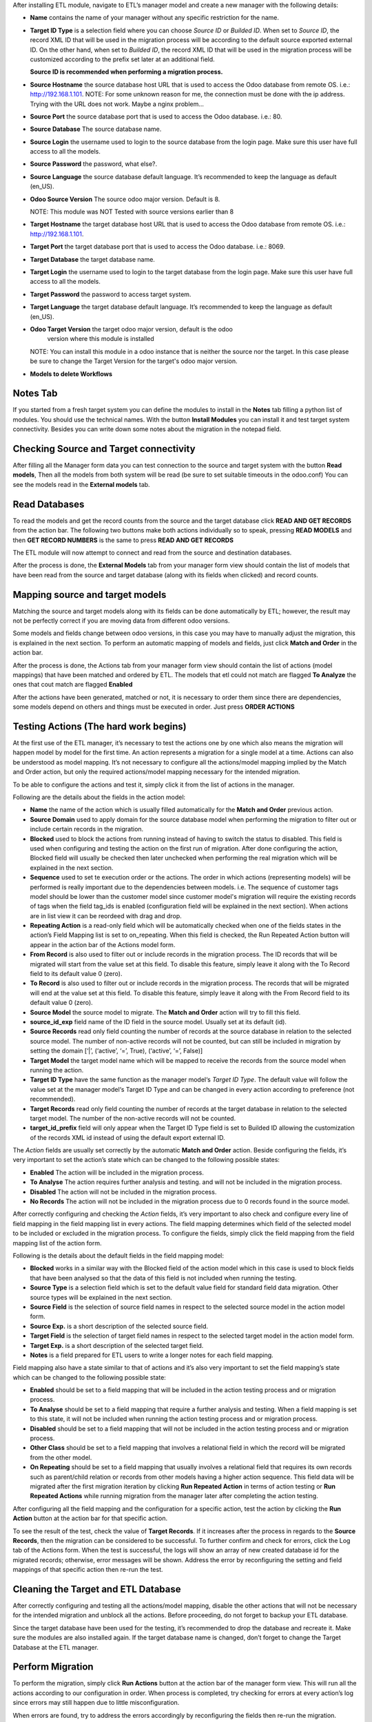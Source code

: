 After installing ETL module, navigate to ETL’s manager model and create a new 
manager with the following details:

- **Name** contains the name of your manager without any specific restriction for the name.

- **Target ID Type** is a selection field where you can choose *Source ID* 
  or *Builded ID*. When set to *Source ID*, the record XML ID that will be used 
  in the migration process will be according to the default source exported 
  external ID. On the other hand, when set to *Builded ID*, the record XML ID 
  that will be used in the migration process will be customized according to 
  the prefix set later at an additional field. 
  
  **Source ID is recommended when performing a migration process.**

- **Source Hostname** the source database host URL that is used 
  to access the Odoo database from remote OS. i.e.: http://192.168.1.101.
  NOTE: For some unknown reason for me, the connection must be done with the
  ip address. Trying with the URL does not work. Maybe a nginx problem...

- **Source Port** the source database port that is used to access 
  the Odoo database. i.e.: 80.

- **Source Database** The source database name.

- **Source Login** the username used to login to the source database from the 
  login page. Make sure this user have full access to all the models.

- **Source Password** the password, what else?.

- **Source Language** the source database default language. It’s recommended 
  to keep the language as default (en_US).

- **Odoo Source Version** The source odoo major version. Default is 8.

  NOTE: This module was NOT Tested with source versions earlier than 8

- **Target Hostname** the target database host URL that is used to access the 
  Odoo database from remote OS. i.e.: http://192.168.1.101.

- **Target Port** the target database port that is used to access the Odoo 
  database. i.e.: 8069.

- **Target Database** the target database name.

- **Target Login** the username used to login to the target database from the 
  login page. Make sure this user have full access to all the models.

- **Target Password** the password to access target system.

- **Target Language** the target database default language. It’s recommended 
  to keep the language as default (en_US).

- **Odoo Target Version** the target odoo major version, default is the odoo 
    version where this module is installed

  NOTE: You can install this module in
  a odoo instance that is neither the source nor the target. In this case please
  be sure to change the Target Version for the target's odoo major version.

- **Models to delete Workflows**

Notes Tab
~~~~~~~~~

If you started from a fresh target system you can define the modules to install
in the **Notes** tab filling a python list of modules. You should use the
technical names. With the button **Install Modules** you can install it and 
test target system connectivity. Besides you can write down some notes about
the migration in the notepad field.

Checking Source and Target connectivity
~~~~~~~~~~~~~~~~~~~~~~~~~~~~~~~~~~~~~~~

After filling all the Manager form data you can test connection to the source 
and target system with the button **Read models**, Then all the models from both
system will be read (be sure to set suitable timeouts in the odoo.conf)
You can see the models read in the **External models** tab.

Read Databases
~~~~~~~~~~~~~~

To read the models and get the record counts from the source and the target 
database click **READ AND GET RECORDS** from the action bar. 
The following two buttons make both actions individually so to speak, pressing
**READ MODELS** and then **GET RECORD NUMBERS** is the same to press 
**READ AND GET RECORDS**

The ETL module will now attempt to connect and read from the source and 
destination databases.

After the process is done, the **External Models** tab from your manager form 
view should contain the list of models that have been read from the source and 
target database (along with its fields when clicked) and record counts.

Mapping source and target models
~~~~~~~~~~~~~~~~~~~~~~~~~~~~~~~~

Matching the source and target models along with its fields can be done 
automatically by ETL; however, the result may not be perfectly correct if you
are moving data from different odoo versions. 

Some models and fields change between odoo versions, in this case you may have 
to manually adjust the migration, this is explained in the next section. 
To perform an automatic mapping of models and fields, just click 
**Match and Order** in the action bar.

After the process is done, the Actions tab from your manager form view should 
contain the list of actions (model mappings) that have been matched and 
ordered by ETL. 
The models that etl could not match are flagged **To Analyze** the ones that
cout match are flagged **Enabled**

After the actions have been generated, matched or not, it is necessary to order 
them since there are dependencies, some models depend on others and things 
must be executed in order. Just press **ORDER ACTIONS**

Testing Actions (The hard work begins)
~~~~~~~~~~~~~~~~~~~~~~~~~~~~~~~~~~~~~~

At the first use of the ETL manager, it’s necessary to test the actions one by 
one which also means the migration will happen model by model for the first 
time. An action represents a migration for a single model at a time. Actions 
can also be understood as model mapping. It’s not necessary to configure all 
the actions/model mapping implied by the Match and Order action, but only the 
required actions/model mapping necessary for the intended migration. 
 
To be able to configure the actions and test it, simply click it from the list 
of actions in the manager.

Following are the details about the fields in the action model:

- **Name** the name of the action which is usually filled automatically for 
  the **Match and Order** previous action.

- **Source Domain** used to apply domain for the source database model 
  when performing the migration to filter out or include certain records in the 
  migration.

- **Blocked** used to block the actions from running instead of having 
  to switch the status to disabled. This field is used when configuring and 
  testing the action on the first run of migration. After done configuring the 
  action, Blocked field will usually be checked then later unchecked when 
  performing the real migration which will be explained in the next section.

- **Sequence** used to set te execution order or the actions. The order in 
  which actions (representing models) will be performed is really important 
  due to the dependencies between models. i.e. The sequence of customer tags 
  model should be lower than the customer model since customer 
  model's migration will require the existing records of tags when the 
  field tag_ids is enabled (configuration field will be explained in the next 
  section). When actions are in list view it can be reordeed with drag and drop.

- **Repeating Action** is a read-only field which will be automatically 
  checked when one of the fields states in the action’s Field Mapping list 
  is set to on_repeating. When this field is checked, the Run Repeated Action 
  button will appear in the action bar of the Actions model form.

- **From Record** is also used to filter out or include records in the 
  migration process. The ID records that will be migrated will start from the 
  value set at this field. To disable this feature, simply leave it along with 
  the To Record field to its default value 0 (zero).

- **To Record** is also used to filter out or include records in the migration 
  process. The records that will be migrated will end at the value set at this 
  field. To disable this feature, simply leave it along with the From Record 
  field to its default value 0 (zero). 

- **Source Model** the source model to migrate. The **Match and Order**
  action will try to fill this field.

- **source_id_exp** field name of the ID field in the source model. 
  Usually set at its default (id). 

- **Source Records** read only field counting the number of records at the 
  source database in relation to the selected source model. The number of 
  non-active records will not be counted, but can still be included in migration 
  by setting the domain [‘|’, (‘active’, ‘=’, True), (‘active’, ‘=’, False)] 

- **Target Model** the target model name which will be mapped to receive the 
  records from the source model when running the action. 

- **Target ID Type** have the same function as the manager model‘s 
  *Target ID Type*. The default value will follow the value set at the manager 
  model‘s Target ID Type and can be changed in every action according to 
  preference (not recommended). 

- **Target Records** read only field counting the number of records at the 
  target database in relation to the selected target model. The number 
  of the non-active records will not be counted. 

- **target_id_prefix** field will only appear when the Target ID Type field is 
  set to Builded ID allowing the customization of the records XML id instead of 
  using the default export external ID. 
 
The *Action* fields are usually set correctly by the automatic **Match and Order** 
action. Beside configuring the fields, it’s very important to set the action’s 
state which can be changed to the following possible states:

- **Enabled** The action will be included in the migration process.

- **To Analyse** The action requires further analysis and testing. and will 
  not be included in the migration process.

- **Disabled** The action will not be included in the migration process.

- **No Records** The action will not be included in the migration process due 
  to 0 records found in the source model. 
 
After correctly configuring and checking the *Action* fields, it’s very 
important to also check and configure every line of field mapping in the field 
mapping list in every actions. The field mapping determines which field of the 
selected model to be included or excluded in the migration process. 
To configure the fields, simply click the field mapping from the field 
mapping list of the action form.

Following is the details about the default fields in the field mapping model:

- **Blocked** works in a similar way with the Blocked field of the action model 
  which in this case is used to block fields that have been analysed so that 
  the data of this field is not included when running the testing.
- **Source Type** is a selection field which is set to the default value field
  for standard field data migration. Other source types will be explained in 
  the next section.
- **Source Field** is the selection of source field names in respect to the 
  selected source model in the action model form.
- **Source Exp.** is a short description of the selected source field.
- **Target Field** is the selection of target field names in respect to the 
  selected target model in the action model form.
- **Target Exp.** is a short description of the selected target field.
- **Notes** is a field prepared for ETL users to write a longer notes for
  each field mapping. 
 
Field mapping also have a state similar to that of actions and it’s also very 
important to set the field mapping’s state which can be changed to the 
following possible state: 

- **Enabled** should be set to a field mapping that will be included in the
  action testing process and or migration process.
- **To Analyse** should be set to a field mapping that require a further 
  analysis and testing. When a field mapping is set to this state, it will not
  be included when running the action testing process and or migration process. 
- **Disabled** should be set to a field mapping that will not be included in 
  the action testing process and or migration process.
- **Other Class** should be set to a field mapping that involves a relational 
  field in which the record will be migrated from the other model.
- **On Repeating** should be set to a field mapping that usually involves a 
  relational field that requires its own records such as parent/child relation
  or records from other models having a higher action sequence. This 
  field data will be migrated after the first migration iteration by clicking
  **Run Repeated Action** in terms of action testing or **Run Repeated Actions** 
  while running migration from the manager later after completing the action 
  testing. 
 
After configuring all the field mapping and the configuration for a specific
action, test the action by clicking the **Run Action** button at the action
bar for that specific action.

To see the result of the test, check the value of **Target Records**. If it
increases after the process in regards to the **Source Records**, then the 
migration can be considered to be successful. To further confirm and check 
for errors, click the Log tab of the Actions form. When the test is 
successful, the logs will show an array of new created database id for the
migrated records; otherwise, error messages will be shown. Address the error 
by reconfiguring the setting and field mappings of that specific
action then re-run the test. 
  
Cleaning the Target and ETL Database
~~~~~~~~~~~~~~~~~~~~~~~~~~~~~~~~~~~~~~
 
After correctly configuring and testing all the actions/model mapping, disable 
the other actions that will not be necessary for the intended migration and 
unblock all the actions. Before proceeding, do not forget to backup your ETL 
database. 
 
Since the target database have been used for the testing, it’s recommended to 
drop the database and recreate it. Make sure the modules are also installed 
again. If the target database name is changed, don’t forget to change the 
Target Database at the ETL manager.

Perform Migration
~~~~~~~~~~~~~~~~~
 
To perform the migration, simply click **Run Actions** button at the action bar 
of the manager form view. This will run all the actions according to our 
configuration in order. When process is completed, try checking for errors at 
every action’s log since errors may still happen due to little misconfiguration. 
 
When errors are found, try to address the errors accordingly by reconfiguring 
the fields then re-run the migration. 
 
When no errors are found, click **Run Repeated Actions** button at the action 
bar of the manager form view as well to migrate the field mappings where state 
is set to On Repeating. 
 
Re-check for error at the action logs and try to address them if there is one 
or more. After addressing the error, re-run the **Run Repeated Actions** action. 
 
When no errors are found, migration can be considered to be successful. 
 
Manually Mapping
~~~~~~~~~~~~~~~~

Manual mapping for both models and fields are possible when the automatic 
**Match and Order** action is inaccurate. 
 
To manually map a model, navigate to the actions list view and create a new 
action/model mapping. Select the manager in the **Manager** field of the action 
then enter the detail of the action fields accordingly as described in Step 10 
of the migration process. If the Source Model and the Target Model selection is 
empty, make sure the Manager field is set to the correct manager that have 
perform the **Read and Get Records** action. 
 
After creating the action, click **Add an item** at the **Field Mapping** tab 
of that specific action to create the field mapping. Enter the detail of the 
field mapping fields accordingly as described in Step 10 of the migration 
process. 

Error Handling for Selection Fields and Value Mapping 
~~~~~~~~~~~~~~~~~~~~~~~~~~~~~~~~~~~~~~~~~~~~~~~~~~~~~

Selection fields may cause confusing errors during migration since the source 
field valid selection values may be different with the target field valid 
selection values. 
 
For example, in OpenERP version 7.0, the **priority** field of the project.task 
model have the following selection range: “Very Low”, “Low”, “Medium”, 
“Important”, “Very Important”. In Odoo version 9.0, however, the selection 
range of the same field allows a different selection range such as following: 
“Normal”, “High”. 
 
In this case, we need to utilize ETL’s Value Mapping Fields. 
 
    Source Field --> Value Mapping --> Target Field
 
Value Mapping Fields 
~~~~~~~~~~~~~~~~~~~~

To use value mapping fields, navigate to the value mapping fields list view 
and click create. Set a name to the value mapping field at the **Field Name** 
field then set the type value to **Selection**. Set the **manager_id** field 
value to the specific manager that will be used for the migration. 
 
For every possible selection values (both at source and at destination), 
create a **Mapping Value** record by clicking **Add an item** at the 
**Mapping Values** list. **Key** should be the real selection value and 
**Help Name** can be a short description for that specific selection value or 
simply the same value with **Key**. 
 
For example, the **Mapping Values** for the **project.task priority** field 
will be as following: 

+------------------------+------------------------+
| Key                    | Help Name              |
+========================+========================+
| Very Important         | Very Important         |
+------------------------+------------------------+
| Important              | Important              |
+------------------------+------------------------+
| Medium                 | Medium                 |
+------------------------+------------------------+
| Low                    | Low                    |
+------------------------+------------------------+
| Very Low               | Very Low               |
+------------------------+------------------------+
| Normal                 | Normal                 |
+------------------------+------------------------+
| High                   | High                   | 
+------------------------+------------------------+
 
After setting the Mapping Values, do not directly do the Details list. Click save, then edit to 
continue entering the Details list. The value mapping will be done in the Details list 
according to the Source Value and Target Value. 
 
For example, the Details for the project.task priority field will be as following: 
 
+------------------------+------------------------+
| Source Value           | Target Value           |
+========================+========================+
| Very Low               | Normal                 |
+------------------------+------------------------+
| Low                    | Normal                 |
+------------------------+------------------------+
| Medium                 | Normal                 |
+------------------------+------------------------+
| Important              | High                   |
+------------------------+------------------------+
| Very Important         | High                   |
+------------------------+------------------------+
 
Click **Save** to save the **Value Mapping Fields** record. 
When the Value Mapping Field for a specific selection field is have been 
created, navigate to the action containing that specific field mapping, click 
the intended field mapping, then set the **Source Type** field to **Value 
Mapping** and set the **Value Mapping Field** to the specific value mapping 
field record that have been created. Save the changes that have been made. 

The value mapping example for the **project.task priority** selection field is 
shown according to the following image: 
 
image

Python Expression 
~~~~~~~~~~~~~~~~~

Some field mappings may be enhanced with python code to allow more dynamic 
values at the target field. To utilize expressions field mapping, navigate to 
the field mapping that will the require the expression then changing the 
**Source Type** into **expression**. After setting the type into expression, an 
additional field expression will appear. The python expression will be coded 
inside this field. 
 
  Source Field --> Expression --> Target Field
 
Following python code from **field_mapping.py** located inside the ETL addons 
directory shows possible objects that can be accessed from the expressions: 

::

  @api.multi
  def run_expressions(self, rec_id, source_connection=False, target_connection=False):
      result = []
      for field_mapping in self:
          expression_result = False
          if not source_connection or not target_connection:
              (source_connection, target_connection) = field_mapping.action_id.manager_id.open_connections()
          source_model_obj = source_connection.model(field_mapping.action_id.source_model_id.model)
          target_model_obj = target_connection.model(field_mapping.action_id.target_model_id.model)
          obj_pool = source_model_obj
          cxt = {
                  'self': obj_pool, #to be replaced by target_obj
                  'source_obj': source_model_obj,
                  'source_connection': source_connection,
                  'target_obj': target_model_obj,
                  'target_connection': target_connection,
                  'rec_id': rec_id,
                  'pool': self.pool,
                  'time': time,
                  'cr': self._cr,
                  # copy context to prevent side-effects of eval
                  'context': dict(self._context),
                  'uid': self.env.user.id,
                  'user': self.env.user,
          }
          if not field_mapping.expression:
              raise Warning(_('Warning. Type expression choosen buy not expression set'))
          # nocopy allows to return 'action'
          eval(field_mapping.expression.strip(), cxt, mode="exec")

          if 'result' in cxt['context']:
              expression_result = cxt['context'].get('result')
          result.append(expression_result)

      return result

For further details, please open field_mapping.py at the addons folder of the
ETL module. 
 
Error Handling for Relational Field Using Raw Integer as ID 
~~~~~~~~~~~~~~~~~~~~~~~~~~~~~~~~~~~~~~~~~~~~~~~~~~~~~~~~~~~

Some models such as **mail.followers** has a field such as res_id that stores 
the ID of the resource/record it attached to in a raw integer type (int) 
instead of relational type (many2one / one2many / many2many). Hence, when it’s 
migrated, there will be no technical error but the res_id remains the resource 
ID of the source database which may change in the destination database. This 
error can be solved by using python expressions in the field mapping. 
Following is the python expressions used to solve this issue related to the 
**mail.followers res_id**: 

::

  source_ip = str(source_connection._server).split("://")[1].split(":")[0]
  destination_ip =
  str(target_connection._server).split("://")[1].split(":")[0]
  source_db = str(source_connection).split("#")[1].split("'")[0]
  destination_db = str(target_connection).split("#")[1].split("'")[0]
  cr.execute("""SELECT destination.res_id as destination_res_id FROM
  dblink('dbname='%s' port=5432 host='%s' user=leonardo
  password=123','select a.id, a.res_model, a.res_id, b.name from
  mail_followers a left join ir_model_data b on a.res_model = b.model and
  a.res_id = b.res_id') AS source(id integer, res_model varchar, res_id
  integer, name varchar), dblink('dbname='%s' port=5432 host='%s'
  user=postgres password=123','select res_id, name from ir_model_data') AS
  destination(res_id integer, name varchar) WHERE source.res_model in
  (SELECT * FROM dblink('dbname='%s' port=5432 host='%s' user=postgres
  password=123','select model from ir_model') AS model(model varchar)) AND
  source.name = destination.name AND source.id = %s""",(source_db,
  source_ip, destination_db, destination_ip, destination_db, destination_ip,
  rec_id,))
  
  try:
      context['result']= [r for r in cr.fetchall()][0][0]
  except:
      context['result']= False

Do note that the above python code uses the **dblink** extension function from 
Postgres which require details such as database port, user, and password. 
In above case, source Postgres database have the following credential: 

::

    DB User     : leonardo
    DB Password : 123 
    DB Port     : 5432 

In above case, the destination Postgres database have the following credential: 

::

    DB User     : postgres 
    DB Password : 123 
    DB Port     : 5432 
 
It is very crucial to execute the following SQL at the ETL’s PostgreSQL 
database (not source or destination) before using the expressions containing 
the dblink Postgres function: 
 
CREATE EXTENSION dblink;  
 
Error Handling for Create Date Field
~~~~~~~~~~~~~~~~~~~~~~~~~~~~~~~~~~~~

ETL does not support the migration of the create and write date for all the 
Odoo models. After running the migration, create and write date will be set to 
the migration date. It is in fact that this create or write date field can be 
ignored in some modules, but for some other modules it may be crucial. In that 
case it’s necessary to manipulate the create and or write date with python 
expressions to allow the accurate migration for create and or write date. 
Following is the python expression used to solve the create date issue related 
to the **crm.lead** model in which create date is crucial: 

::

  source_ip = str(source_connection._server).split("://")[1].split(":")[0]
  destination_ip =
  str(target_connection._server).split("://")[1].split(":")[0]
  source_db = str(source_connection).split("#")[1].split("'")[0]
  destination_db = str(target_connection).split("#")[1].split("'")[0]
  cr.execute("""SELECT destination.id, source.create_date FROM
  dblink('dbname='%s' port=5432 host='%s' user=leonardo
  password=123','SELECT a.id, b.name, a.create_date FROM crm_lead a,
  ir_model_data b WHERE a.id = b.res_id and b.model = ''crm.lead''') AS
  source(id integer, name varchar, create_date timestamp),
  dblink('dbname='%s' port=5432 host='%s' user=postgres
  password=123','SELECT a.id, b.name, a.create_date FROM crm_lead a,
  ir_model_data b WHERE a.id = b.res_id and b.model = ''crm.lead''') AS
  destination(id integer, name varchar, create_date timestamp) WHERE
  source.name = destination.name AND source.id = %s""",(source_db,
  source_ip, destination_db, destination_ip, rec_id,))
  matching_record = [r for r in cr.fetchall()][0]
  dest_id = matching_record[0]
  create_date = matching_record[1]
  cr.execute("""SELECT dblink_exec('dbname='%s' port=5432 host='%s'
  user=postgres password=123','UPDATE crm_lead SET create_date = TIMESTAMP
  '%s' WHERE id = %s')""",(destination_db, destination_ip, create_date,
  dest_id))
  context['result']= str(create_date)

Do note that the above python code uses the dblink extension function from 
Postgres which require details such as database port, user, and password. 
In above case, source Postgres database have the following credential: 

::

  DB User     : leonardo 
  DB Password : 123 
  DB Port     : 5432 

In above case, the destination Postgres database have the following credential: 

::

  DB User     : postgres 
  DB Password : 123 
  DB Port     : 5432 
 
It is very crucial to execute the following SQL at the ETL’s PostgreSQL 
database (not source or destination) before using the expressions containing 
the dblink Postgres function: 
 
CREATE EXTENSION dblink;  
 
Error Handling for Many to Many Field Migration 
~~~~~~~~~~~~~~~~~~~~~~~~~~~~~~~~~~~~~~~~~~~~~~~

The ETL module source code contains a bug related to the migration of many to 
many field type. This can be solved by modifying the action.py python script 
at line 471 located at the ETL addons folder. 
 
Replace: 
 
  new_field_value = value

Into: 
 
  if new_field_value:
    new_field_value = new_field_value + ',' + value
  else:
    new_field_value = value
 
More about ETL’s Migration Method 
~~~~~~~~~~~~~~~~~~~~~~~~~~~~~~~~~

As mentioned earlier, one of the advantages of ETL is that it uses the native 
Odoo method. This can be found at the **action.py python** script at line 
580 (unmodified action.py) located at the ETL addons folder. 
 
 
ETL calls the load function of OpenERP to load the data into the target model.
The load function can be found at the models.py python script starting at line 
1022 (unmodified models.py at Odoo version 9) located at the OpenERP directory 
of Odoo. 
 
About the ERPpeek 
~~~~~~~~~~~~~~~~~

Every connection made from the ETL database to the source and target database 
uses the methods from python library called ERPpeek in which ERPpeek itself 
uses xmlrpc to communicate with the databases. The source and target 
destination is called as a class object Client. Actions done at those databases 
are also done using methods from ERPpeek. 
 
  A <--> ERPpeek <--> ETL <--> ERPpeek 
 
The ERPpeek python code can be viewed at the following link: 
https://github.com/tinyerp/erppeek/blob/master/erppeek.py. 
